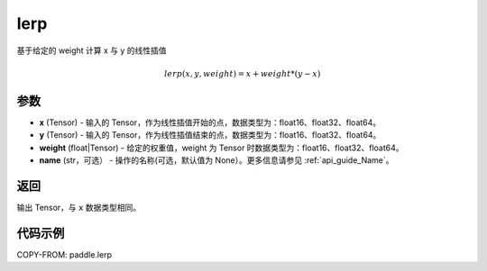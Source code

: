 .. _cn_api_paddle_tensor_lerp:

lerp
-------------------------------

.. py:function:: paddle.lerp(x, y, weight, name=None)
基于给定的 weight 计算 x 与 y 的线性插值

.. math::
    lerp(x, y, weight) = x + weight * (y - x)
参数
:::::::::

- **x**  (Tensor) - 输入的 Tensor，作为线性插值开始的点，数据类型为：float16、float32、float64。
- **y**  (Tensor) - 输入的 Tensor，作为线性插值结束的点，数据类型为：float16、float32、float64。
- **weight**  (float|Tensor) - 给定的权重值，weight 为 Tensor 时数据类型为：float16、float32、float64。
- **name**  (str，可选） - 操作的名称(可选，默认值为 None）。更多信息请参见 :ref:`api_guide_Name`。

返回
:::::::::

输出 Tensor，与 ``x`` 数据类型相同。

代码示例
:::::::::

COPY-FROM: paddle.lerp
